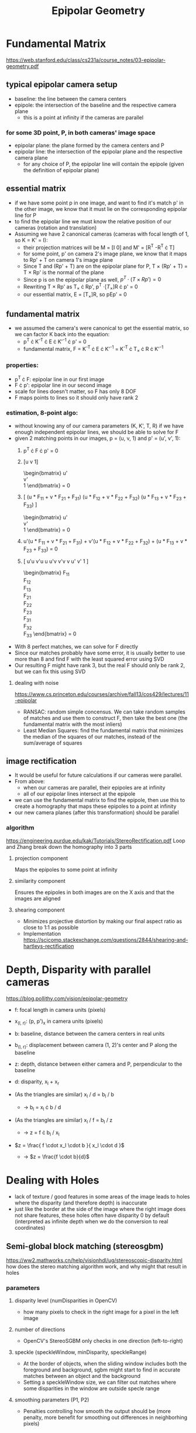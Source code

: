 #+TITLE: Epipolar Geometry
#+LATEX_HEADER: \usepackage[margin=0.5in]{geometry}
#+OPTIONS: toc:nil

* Fundamental Matrix
  https://web.stanford.edu/class/cs231a/course_notes/03-epipolar-geometry.pdf

** typical epipolar camera setup
   - baseline: the line between the camera centers
   - epipole: the intersection of the baseline and the respective camera plane
     + this is a point at infinity if the cameras are parallel
*** for some 3D point, P, in both cameras' image space
    - epipolar plane: the plane formed by the camera centers and P
    - epipolar line: the intersection of the epipolar plane and the respective camera plane
      + for any choice of P, the epipolar line will contain the epipole (given the definition of epipolar plane)
** essential matrix
   - if we have some point p in one image, and want to find it's match p' in
     the other image, we know that it must lie on the corresponding epipolar line for P
   - to find the epipolar line we must know the relative position of our cameras (rotation and translation)
   - Assuming we have 2 canonical cameras (cameras with focal length of 1, so K = K' = I):
     + their projection matrices will be M = [I 0] and M' = [R^T  -R^T \cdot T]
     + for some point, p' on camera 2's image plane, we know that it maps to Rp' + T on camera 1's image plane
     + Since T and (Rp' + T) are on the epipolar plane for P, T \times (Rp' + T)
       = T \times Rp' is the normal of the plane
     + Since p is on the epipolar plane as well, $p^T \cdot (T \times Rp') = 0$
     + Rewriting T \times Rp' as T_{\times} \cdot Rp', p^T \cdot [T_{\times}]R \cdot p' = 0
     + our essential matrix, E = [T_{\times}]R, so pEp' = 0
** fundamental matrix
   - we assumed the camera's were canonical to get the essential matrix, so we can factor K back into the equation:
     + p^T \cdot K^{-T} \cdot E \cdot K'^{-1} \cdot p' = 0
     + fundamental matrix, F = K^{-T} \cdot E \cdot K'^{-1} = K^{-T} \cdot T_{\times} \cdot R \cdot K'^{-1}
*** properties:
    - p^T \cdot F: epipolar line in our first image
    - F \cdot p': epipolar line in our second image
    - scale for lines doesn't matter, so F has only 8 DOF
    - F maps points to lines so it should only have rank 2
*** estimation, 8-point algo:
    - without knowing any of our camera parameters (K, K', T, R) if we have enough independent epipolar lines,
      we should be able to solve for F
    - given 2 matching points in our images, p = (u, v, 1) and p' = (u', v', 1):
      1. p^T \cdot F \cdot p' = 0
      2. [u  v  1]
         \begin{bmatrix}
         F_{11} & F_{12} & F_{13} \\
         F_{21} & F_{22} & F_{23} \\
         F_{31} & F_{32} & F_{33}
         \end{bmatrix}
         \begin{bmatrix}
         u' \\
         v' \\
         1
         \end{bmatrix} = 0
      3. [
         (u * F_{11} + v * F_{21} + F_{31})
         (u * F_{12} + v * F_{22} + F_{32})
         (u * F_{13} + v * F_{23} + F_{33})
         ]
         \begin{bmatrix}
         u' \\
         v' \\
         1
         \end{bmatrix} = 0
      4. u'(u * F_{11} + v * F_{21} + F_{31}) +
         v'(u * F_{12} + v * F_{22} + F_{32}) +
         (u * F_{13} + v * F_{23} + F_{33}) = 0
      5. [
         u'u v'u u
         u'v v'v v
         u'  v'  1
         ]
         \begin{bmatrix}
         F_{11} \\
         F_{12} \\
         F_{13} \\
         F_{21} \\
         F_{22} \\
         F_{23} \\
         F_{31} \\
         F_{32} \\
         F_{33}
         \end{bmatrix} = 0
    - With 8 perfect matches, we can solve for F directly
    - Since our matches probably have some error, it is usually better to use more than 8 and find F with the least squared error using SVD
    - Our resulting F might have rank 3, but the real F should only be rank 2, but we can fix this using SVD

**** dealing with noise
     
     https://www.cs.princeton.edu/courses/archive/fall13/cos429/lectures/11-epipolar
     - RANSAC: random simple concensus. We can take random samples of matches and use them to construct F, then take the best one (the fundamental matrix with the most inliers)
     - Least Median Squares: find the fundamental matrix that minimizes the median of the squares of our matches, instead of the sum/average of squares

** image rectification
   - It would be useful for future calculations if our cameras were parallel.
   - From above:
     + when our cameras are parallel, their epipoles are at infinity
     + all of our epipolar lines intersect at the epipole
   - we can use the fundamental matrix to find the epipole, then use this to create a homography that maps these epipoles to a point at infinity
   - our new camera planes (after this transformation) should be parallel
*** algorithm
    https://engineering.purdue.edu/kak/Tutorials/StereoRectification.pdf
    Loop and Zhang break down the homography into 3 parts
    
**** projection component
     Maps the epipoles to some point at infinity
**** similarity component
     Ensures the epipoles in both images are on the X axis and that the images are aligned
**** shearing component
     - Minimizes projective distortion by making our final aspect ratio as close to 1:1 as possible
     - Implementation
       https://scicomp.stackexchange.com/questions/2844/shearing-and-hartleys-rectification

* Depth, Disparity with parallel cameras
  https://blog.pollithy.com/vision/epipolar-geometry

  - f:   focal length in camera units (pixels)
  - x_(l, r): (p, p')_x in camera units (pixels)
  - b:   baseline, distance between the camera centers in real units
  - b_(l, r): displacement between camera (1, 2)'s center and P along the baseline
  - z: depth, distance between either camera and P, perpendicular to the baseline
  - d: disparity, x_l + x_r
  
  - (As the triangles are similar) x_l / d = b_l / b
    + \rightarrow b_l = x_l \cdot b / d 
  - (As the triangles are similar) x_l / f = b_l / z
    + \rightarrow z = f \cdot b_l / x_l
  - $z = \frac{ f \cdot x_l \cdot b }{ x_l \cdot d }$
    + \rightarrow $z = \frac{f \cdot b}{d}$

* Dealing with Holes
  - lack of texture / good features in some areas of the image leads to holes where the disparity (and therefore depth) is inaccurate
  - just like the border at the side of the image where the right image does not share features,
    these holes often have disparity 0 by default (interpreted as infinite depth when we do the conversion to real coordinates)

** Semi-global block matching (stereosgbm)
   https://ww2.mathworks.cn/help/visionhdl/ug/stereoscopic-disparity.html
   how does the stereo matching algorithm work, and why might that result in holes
   
*** parameters
**** disparity level (numDisparities in OpenCV)
     - how many pixels to check in the right image for a pixel in the left image
**** number of directions
     - OpenCV's StereoSGBM only checks in one direction (left-to-right)
**** speckle (speckleWindow, minDisparity, speckleRange)
     - At the border of objects, when the sliding window includes both the foreground and background, sgbm might start to find in accurate matches between an object and the background
     - Setting a speckleWindow size, we can filter out matches where some disparities in the window are outside specle range
**** smoothing parameters (P1, P2)
     - Penalties controlling how smooth the output should be (more penalty, more benefit for smoothing out differences in neighborhing pixels)

* TODO extra sources
** https://github.com/eddiecorrigall/Vision/blob/master/Stereo/rectify.py
** https://stackoverflow.com/questions/36172913/opencv-depth-map-from-uncalibrated-stereo-system
** https://www.robots.ox.ac.uk/~vgg/hzbook/hzbook2/HZepipolar.pdf
** https://www.uio.no/studier/emner/matnat/its/nedlagte-emner/UNIK4690/v16/forelesninger/lecture_7_3-pose-from-epipolar-geometry.pdf
** https://upcommons.upc.edu/bitstream/handle/2117/22931/1404-Exhaustive-linearization-for-robust-camera-pose-and-focal-length-estimation.pdf;jsessionid=84A342024F36F1138DB59816F97B7BA2?sequence=1
** https://github.com/alexklwong/awesome-state-of-depth-completion

* TODO extra topics
** K as a pixel -> direction from center of camera mapping
** epipoles as null vectors of fundamental matrix
** epipoles can be on the same side of the image if the cameras are translated perpendicular to the image plane
** camera pose from fundamental matrix
*** Rodrigues rotation
*** uvd in right camera to camera 1 xyz
** holes in disparity map due to lack of texture, take advantage of rgb to smooth depth map
*** StereoSGBM, how does it work
